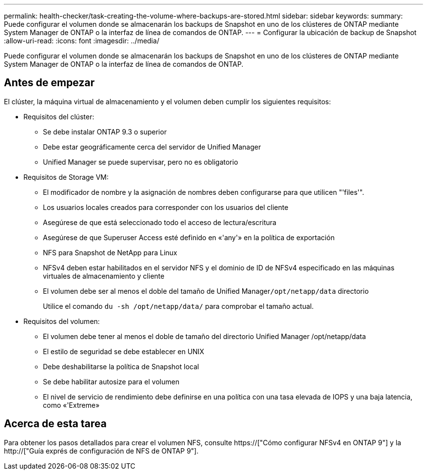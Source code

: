 ---
permalink: health-checker/task-creating-the-volume-where-backups-are-stored.html 
sidebar: sidebar 
keywords:  
summary: Puede configurar el volumen donde se almacenarán los backups de Snapshot en uno de los clústeres de ONTAP mediante System Manager de ONTAP o la interfaz de línea de comandos de ONTAP. 
---
= Configurar la ubicación de backup de Snapshot
:allow-uri-read: 
:icons: font
:imagesdir: ../media/


[role="lead"]
Puede configurar el volumen donde se almacenarán los backups de Snapshot en uno de los clústeres de ONTAP mediante System Manager de ONTAP o la interfaz de línea de comandos de ONTAP.



== Antes de empezar

El clúster, la máquina virtual de almacenamiento y el volumen deben cumplir los siguientes requisitos:

* Requisitos del clúster:
+
** Se debe instalar ONTAP 9.3 o superior
** Debe estar geográficamente cerca del servidor de Unified Manager
** Unified Manager se puede supervisar, pero no es obligatorio


* Requisitos de Storage VM:
+
** El modificador de nombre y la asignación de nombres deben configurarse para que utilicen "'files'".
** Los usuarios locales creados para corresponder con los usuarios del cliente
** Asegúrese de que está seleccionado todo el acceso de lectura/escritura
** Asegúrese de que Superuser Access esté definido en «'any'» en la política de exportación
** NFS para Snapshot de NetApp para Linux
** NFSv4 deben estar habilitados en el servidor NFS y el dominio de ID de NFSv4 especificado en las máquinas virtuales de almacenamiento y cliente
** El volumen debe ser al menos el doble del tamaño de Unified Manager``/opt/netapp/data`` directorio
+
Utilice el comando `du -sh /opt/netapp/data/` para comprobar el tamaño actual.



* Requisitos del volumen:
+
** El volumen debe tener al menos el doble de tamaño del directorio Unified Manager /opt/netapp/data
** El estilo de seguridad se debe establecer en UNIX
** Debe deshabilitarse la política de Snapshot local
** Se debe habilitar autosize para el volumen
** El nivel de servicio de rendimiento debe definirse en una política con una tasa elevada de IOPS y una baja latencia, como «'Extreme»






== Acerca de esta tarea

Para obtener los pasos detallados para crear el volumen NFS, consulte https://["Cómo configurar NFSv4 en ONTAP 9"] y la http://["Guía exprés de configuración de NFS de ONTAP 9"].
